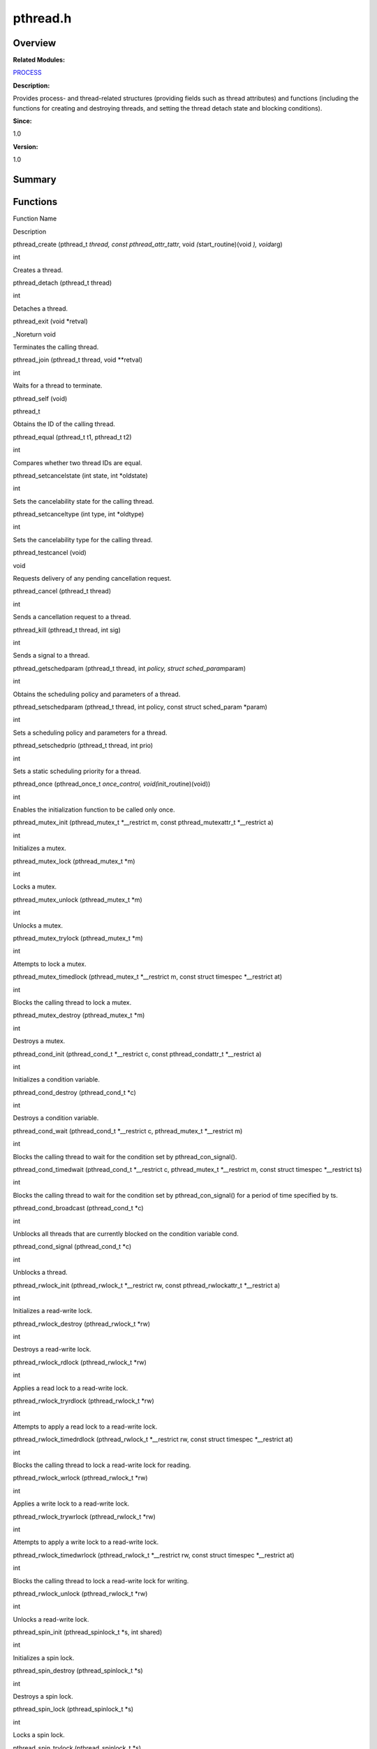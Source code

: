 pthread.h
=========

**Overview**\ 
--------------

**Related Modules:**

`PROCESS <process.rst>`__

**Description:**

Provides process- and thread-related structures (providing fields such
as thread attributes) and functions (including the functions for
creating and destroying threads, and setting the thread detach state and
blocking conditions).

**Since:**

1.0

**Version:**

1.0

**Summary**\ 
-------------

Functions
---------

.. raw:: html

   <table>

.. raw:: html

   <thead align="left">

.. raw:: html

   <tr id="row629732592084831">

.. raw:: html

   <th class="cellrowborder" valign="top" width="50%" id="mcps1.1.3.1.1">

.. raw:: html

   <p id="p1674192319084831">

Function Name

.. raw:: html

   </p>

.. raw:: html

   </th>

.. raw:: html

   <th class="cellrowborder" valign="top" width="50%" id="mcps1.1.3.1.2">

.. raw:: html

   <p id="p1966658112084831">

Description

.. raw:: html

   </p>

.. raw:: html

   </th>

.. raw:: html

   </tr>

.. raw:: html

   </thead>

.. raw:: html

   <tbody>

.. raw:: html

   <tr id="row1338231546084831">

.. raw:: html

   <td class="cellrowborder" valign="top" width="50%" headers="mcps1.1.3.1.1 ">

.. raw:: html

   <p id="p1420505920084831">

pthread_create (pthread_t *thread, const pthread_attr_t*\ attr, void
*(*\ start_routine)(void *), void*\ arg)

.. raw:: html

   </p>

.. raw:: html

   </td>

.. raw:: html

   <td class="cellrowborder" valign="top" width="50%" headers="mcps1.1.3.1.2 ">

.. raw:: html

   <p id="p158737550084831">

int

.. raw:: html

   </p>

.. raw:: html

   <p id="p1499526583084831">

Creates a thread.

.. raw:: html

   </p>

.. raw:: html

   </td>

.. raw:: html

   </tr>

.. raw:: html

   <tr id="row141995018084831">

.. raw:: html

   <td class="cellrowborder" valign="top" width="50%" headers="mcps1.1.3.1.1 ">

.. raw:: html

   <p id="p274339001084831">

pthread_detach (pthread_t thread)

.. raw:: html

   </p>

.. raw:: html

   </td>

.. raw:: html

   <td class="cellrowborder" valign="top" width="50%" headers="mcps1.1.3.1.2 ">

.. raw:: html

   <p id="p1427776902084831">

int

.. raw:: html

   </p>

.. raw:: html

   <p id="p1748908653084831">

Detaches a thread.

.. raw:: html

   </p>

.. raw:: html

   </td>

.. raw:: html

   </tr>

.. raw:: html

   <tr id="row1707637780084831">

.. raw:: html

   <td class="cellrowborder" valign="top" width="50%" headers="mcps1.1.3.1.1 ">

.. raw:: html

   <p id="p1336791060084831">

pthread_exit (void \*retval)

.. raw:: html

   </p>

.. raw:: html

   </td>

.. raw:: html

   <td class="cellrowborder" valign="top" width="50%" headers="mcps1.1.3.1.2 ">

.. raw:: html

   <p id="p1404496180084831">

\_Noreturn void

.. raw:: html

   </p>

.. raw:: html

   <p id="p316311595084831">

Terminates the calling thread.

.. raw:: html

   </p>

.. raw:: html

   </td>

.. raw:: html

   </tr>

.. raw:: html

   <tr id="row275643329084831">

.. raw:: html

   <td class="cellrowborder" valign="top" width="50%" headers="mcps1.1.3.1.1 ">

.. raw:: html

   <p id="p1240326946084831">

pthread_join (pthread_t thread, void \**retval)

.. raw:: html

   </p>

.. raw:: html

   </td>

.. raw:: html

   <td class="cellrowborder" valign="top" width="50%" headers="mcps1.1.3.1.2 ">

.. raw:: html

   <p id="p1911776136084831">

int

.. raw:: html

   </p>

.. raw:: html

   <p id="p1654684601084831">

Waits for a thread to terminate.

.. raw:: html

   </p>

.. raw:: html

   </td>

.. raw:: html

   </tr>

.. raw:: html

   <tr id="row500385784084831">

.. raw:: html

   <td class="cellrowborder" valign="top" width="50%" headers="mcps1.1.3.1.1 ">

.. raw:: html

   <p id="p246570847084831">

pthread_self (void)

.. raw:: html

   </p>

.. raw:: html

   </td>

.. raw:: html

   <td class="cellrowborder" valign="top" width="50%" headers="mcps1.1.3.1.2 ">

.. raw:: html

   <p id="p1471574492084831">

pthread_t

.. raw:: html

   </p>

.. raw:: html

   <p id="p1250721980084831">

Obtains the ID of the calling thread.

.. raw:: html

   </p>

.. raw:: html

   </td>

.. raw:: html

   </tr>

.. raw:: html

   <tr id="row1322849588084831">

.. raw:: html

   <td class="cellrowborder" valign="top" width="50%" headers="mcps1.1.3.1.1 ">

.. raw:: html

   <p id="p1399150485084831">

pthread_equal (pthread_t t1, pthread_t t2)

.. raw:: html

   </p>

.. raw:: html

   </td>

.. raw:: html

   <td class="cellrowborder" valign="top" width="50%" headers="mcps1.1.3.1.2 ">

.. raw:: html

   <p id="p1624582945084831">

int

.. raw:: html

   </p>

.. raw:: html

   <p id="p591628834084831">

Compares whether two thread IDs are equal.

.. raw:: html

   </p>

.. raw:: html

   </td>

.. raw:: html

   </tr>

.. raw:: html

   <tr id="row1123516869084831">

.. raw:: html

   <td class="cellrowborder" valign="top" width="50%" headers="mcps1.1.3.1.1 ">

.. raw:: html

   <p id="p310019677084831">

pthread_setcancelstate (int state, int \*oldstate)

.. raw:: html

   </p>

.. raw:: html

   </td>

.. raw:: html

   <td class="cellrowborder" valign="top" width="50%" headers="mcps1.1.3.1.2 ">

.. raw:: html

   <p id="p1375925438084831">

int

.. raw:: html

   </p>

.. raw:: html

   <p id="p13320449084831">

Sets the cancelability state for the calling thread.

.. raw:: html

   </p>

.. raw:: html

   </td>

.. raw:: html

   </tr>

.. raw:: html

   <tr id="row327124959084831">

.. raw:: html

   <td class="cellrowborder" valign="top" width="50%" headers="mcps1.1.3.1.1 ">

.. raw:: html

   <p id="p530598869084831">

pthread_setcanceltype (int type, int \*oldtype)

.. raw:: html

   </p>

.. raw:: html

   </td>

.. raw:: html

   <td class="cellrowborder" valign="top" width="50%" headers="mcps1.1.3.1.2 ">

.. raw:: html

   <p id="p1155242778084831">

int

.. raw:: html

   </p>

.. raw:: html

   <p id="p343036429084831">

Sets the cancelability type for the calling thread.

.. raw:: html

   </p>

.. raw:: html

   </td>

.. raw:: html

   </tr>

.. raw:: html

   <tr id="row1525994075084831">

.. raw:: html

   <td class="cellrowborder" valign="top" width="50%" headers="mcps1.1.3.1.1 ">

.. raw:: html

   <p id="p969747806084831">

pthread_testcancel (void)

.. raw:: html

   </p>

.. raw:: html

   </td>

.. raw:: html

   <td class="cellrowborder" valign="top" width="50%" headers="mcps1.1.3.1.2 ">

.. raw:: html

   <p id="p800889596084831">

void

.. raw:: html

   </p>

.. raw:: html

   <p id="p846143272084831">

Requests delivery of any pending cancellation request.

.. raw:: html

   </p>

.. raw:: html

   </td>

.. raw:: html

   </tr>

.. raw:: html

   <tr id="row1419595392084831">

.. raw:: html

   <td class="cellrowborder" valign="top" width="50%" headers="mcps1.1.3.1.1 ">

.. raw:: html

   <p id="p478578056084831">

pthread_cancel (pthread_t thread)

.. raw:: html

   </p>

.. raw:: html

   </td>

.. raw:: html

   <td class="cellrowborder" valign="top" width="50%" headers="mcps1.1.3.1.2 ">

.. raw:: html

   <p id="p1515902843084831">

int

.. raw:: html

   </p>

.. raw:: html

   <p id="p653290080084831">

Sends a cancellation request to a thread.

.. raw:: html

   </p>

.. raw:: html

   </td>

.. raw:: html

   </tr>

.. raw:: html

   <tr id="row1340992926084831">

.. raw:: html

   <td class="cellrowborder" valign="top" width="50%" headers="mcps1.1.3.1.1 ">

.. raw:: html

   <p id="p322243165084831">

pthread_kill (pthread_t thread, int sig)

.. raw:: html

   </p>

.. raw:: html

   </td>

.. raw:: html

   <td class="cellrowborder" valign="top" width="50%" headers="mcps1.1.3.1.2 ">

.. raw:: html

   <p id="p1739966800084831">

int

.. raw:: html

   </p>

.. raw:: html

   <p id="p1903311140084831">

Sends a signal to a thread.

.. raw:: html

   </p>

.. raw:: html

   </td>

.. raw:: html

   </tr>

.. raw:: html

   <tr id="row1494854668084831">

.. raw:: html

   <td class="cellrowborder" valign="top" width="50%" headers="mcps1.1.3.1.1 ">

.. raw:: html

   <p id="p962490977084831">

pthread_getschedparam (pthread_t thread, int *policy, struct
sched_param*\ param)

.. raw:: html

   </p>

.. raw:: html

   </td>

.. raw:: html

   <td class="cellrowborder" valign="top" width="50%" headers="mcps1.1.3.1.2 ">

.. raw:: html

   <p id="p1988845719084831">

int

.. raw:: html

   </p>

.. raw:: html

   <p id="p1595724400084831">

Obtains the scheduling policy and parameters of a thread.

.. raw:: html

   </p>

.. raw:: html

   </td>

.. raw:: html

   </tr>

.. raw:: html

   <tr id="row1065579712084831">

.. raw:: html

   <td class="cellrowborder" valign="top" width="50%" headers="mcps1.1.3.1.1 ">

.. raw:: html

   <p id="p491695424084831">

pthread_setschedparam (pthread_t thread, int policy, const struct
sched_param \*param)

.. raw:: html

   </p>

.. raw:: html

   </td>

.. raw:: html

   <td class="cellrowborder" valign="top" width="50%" headers="mcps1.1.3.1.2 ">

.. raw:: html

   <p id="p258015925084831">

int

.. raw:: html

   </p>

.. raw:: html

   <p id="p1017117311084831">

Sets a scheduling policy and parameters for a thread.

.. raw:: html

   </p>

.. raw:: html

   </td>

.. raw:: html

   </tr>

.. raw:: html

   <tr id="row1950245672084831">

.. raw:: html

   <td class="cellrowborder" valign="top" width="50%" headers="mcps1.1.3.1.1 ">

.. raw:: html

   <p id="p909485016084831">

pthread_setschedprio (pthread_t thread, int prio)

.. raw:: html

   </p>

.. raw:: html

   </td>

.. raw:: html

   <td class="cellrowborder" valign="top" width="50%" headers="mcps1.1.3.1.2 ">

.. raw:: html

   <p id="p1532326522084831">

int

.. raw:: html

   </p>

.. raw:: html

   <p id="p2136329142084831">

Sets a static scheduling priority for a thread.

.. raw:: html

   </p>

.. raw:: html

   </td>

.. raw:: html

   </tr>

.. raw:: html

   <tr id="row2022991064084831">

.. raw:: html

   <td class="cellrowborder" valign="top" width="50%" headers="mcps1.1.3.1.1 ">

.. raw:: html

   <p id="p636419163084831">

pthread_once (pthread_once_t *once_control, void(*\ init_routine)(void))

.. raw:: html

   </p>

.. raw:: html

   </td>

.. raw:: html

   <td class="cellrowborder" valign="top" width="50%" headers="mcps1.1.3.1.2 ">

.. raw:: html

   <p id="p645947359084831">

int

.. raw:: html

   </p>

.. raw:: html

   <p id="p1460939055084831">

Enables the initialization function to be called only once.

.. raw:: html

   </p>

.. raw:: html

   </td>

.. raw:: html

   </tr>

.. raw:: html

   <tr id="row1755466003084831">

.. raw:: html

   <td class="cellrowborder" valign="top" width="50%" headers="mcps1.1.3.1.1 ">

.. raw:: html

   <p id="p814549636084831">

pthread_mutex_init (pthread_mutex_t \*__restrict m, const
pthread_mutexattr_t \*__restrict a)

.. raw:: html

   </p>

.. raw:: html

   </td>

.. raw:: html

   <td class="cellrowborder" valign="top" width="50%" headers="mcps1.1.3.1.2 ">

.. raw:: html

   <p id="p1141511484084831">

int

.. raw:: html

   </p>

.. raw:: html

   <p id="p1004020697084831">

Initializes a mutex.

.. raw:: html

   </p>

.. raw:: html

   </td>

.. raw:: html

   </tr>

.. raw:: html

   <tr id="row1422353289084831">

.. raw:: html

   <td class="cellrowborder" valign="top" width="50%" headers="mcps1.1.3.1.1 ">

.. raw:: html

   <p id="p1102319312084831">

pthread_mutex_lock (pthread_mutex_t \*m)

.. raw:: html

   </p>

.. raw:: html

   </td>

.. raw:: html

   <td class="cellrowborder" valign="top" width="50%" headers="mcps1.1.3.1.2 ">

.. raw:: html

   <p id="p238347624084831">

int

.. raw:: html

   </p>

.. raw:: html

   <p id="p1153626701084831">

Locks a mutex.

.. raw:: html

   </p>

.. raw:: html

   </td>

.. raw:: html

   </tr>

.. raw:: html

   <tr id="row1859001340084831">

.. raw:: html

   <td class="cellrowborder" valign="top" width="50%" headers="mcps1.1.3.1.1 ">

.. raw:: html

   <p id="p993807004084831">

pthread_mutex_unlock (pthread_mutex_t \*m)

.. raw:: html

   </p>

.. raw:: html

   </td>

.. raw:: html

   <td class="cellrowborder" valign="top" width="50%" headers="mcps1.1.3.1.2 ">

.. raw:: html

   <p id="p370172725084831">

int

.. raw:: html

   </p>

.. raw:: html

   <p id="p187360236084831">

Unlocks a mutex.

.. raw:: html

   </p>

.. raw:: html

   </td>

.. raw:: html

   </tr>

.. raw:: html

   <tr id="row1235779003084831">

.. raw:: html

   <td class="cellrowborder" valign="top" width="50%" headers="mcps1.1.3.1.1 ">

.. raw:: html

   <p id="p438775945084831">

pthread_mutex_trylock (pthread_mutex_t \*m)

.. raw:: html

   </p>

.. raw:: html

   </td>

.. raw:: html

   <td class="cellrowborder" valign="top" width="50%" headers="mcps1.1.3.1.2 ">

.. raw:: html

   <p id="p2133606930084831">

int

.. raw:: html

   </p>

.. raw:: html

   <p id="p660242088084831">

Attempts to lock a mutex.

.. raw:: html

   </p>

.. raw:: html

   </td>

.. raw:: html

   </tr>

.. raw:: html

   <tr id="row894940980084831">

.. raw:: html

   <td class="cellrowborder" valign="top" width="50%" headers="mcps1.1.3.1.1 ">

.. raw:: html

   <p id="p1879399869084831">

pthread_mutex_timedlock (pthread_mutex_t \*__restrict m, const struct
timespec \*__restrict at)

.. raw:: html

   </p>

.. raw:: html

   </td>

.. raw:: html

   <td class="cellrowborder" valign="top" width="50%" headers="mcps1.1.3.1.2 ">

.. raw:: html

   <p id="p1030474491084831">

int

.. raw:: html

   </p>

.. raw:: html

   <p id="p1812469817084831">

Blocks the calling thread to lock a mutex.

.. raw:: html

   </p>

.. raw:: html

   </td>

.. raw:: html

   </tr>

.. raw:: html

   <tr id="row820503766084831">

.. raw:: html

   <td class="cellrowborder" valign="top" width="50%" headers="mcps1.1.3.1.1 ">

.. raw:: html

   <p id="p649748259084831">

pthread_mutex_destroy (pthread_mutex_t \*m)

.. raw:: html

   </p>

.. raw:: html

   </td>

.. raw:: html

   <td class="cellrowborder" valign="top" width="50%" headers="mcps1.1.3.1.2 ">

.. raw:: html

   <p id="p544988886084831">

int

.. raw:: html

   </p>

.. raw:: html

   <p id="p1306499301084831">

Destroys a mutex.

.. raw:: html

   </p>

.. raw:: html

   </td>

.. raw:: html

   </tr>

.. raw:: html

   <tr id="row1907510046084831">

.. raw:: html

   <td class="cellrowborder" valign="top" width="50%" headers="mcps1.1.3.1.1 ">

.. raw:: html

   <p id="p722057731084831">

pthread_cond_init (pthread_cond_t \*__restrict c, const
pthread_condattr_t \*__restrict a)

.. raw:: html

   </p>

.. raw:: html

   </td>

.. raw:: html

   <td class="cellrowborder" valign="top" width="50%" headers="mcps1.1.3.1.2 ">

.. raw:: html

   <p id="p415585396084831">

int

.. raw:: html

   </p>

.. raw:: html

   <p id="p327079038084831">

Initializes a condition variable.

.. raw:: html

   </p>

.. raw:: html

   </td>

.. raw:: html

   </tr>

.. raw:: html

   <tr id="row821779608084831">

.. raw:: html

   <td class="cellrowborder" valign="top" width="50%" headers="mcps1.1.3.1.1 ">

.. raw:: html

   <p id="p1329383228084831">

pthread_cond_destroy (pthread_cond_t \*c)

.. raw:: html

   </p>

.. raw:: html

   </td>

.. raw:: html

   <td class="cellrowborder" valign="top" width="50%" headers="mcps1.1.3.1.2 ">

.. raw:: html

   <p id="p569925612084831">

int

.. raw:: html

   </p>

.. raw:: html

   <p id="p411021103084831">

Destroys a condition variable.

.. raw:: html

   </p>

.. raw:: html

   </td>

.. raw:: html

   </tr>

.. raw:: html

   <tr id="row382249280084831">

.. raw:: html

   <td class="cellrowborder" valign="top" width="50%" headers="mcps1.1.3.1.1 ">

.. raw:: html

   <p id="p522537576084831">

pthread_cond_wait (pthread_cond_t \*__restrict c, pthread_mutex_t
\*__restrict m)

.. raw:: html

   </p>

.. raw:: html

   </td>

.. raw:: html

   <td class="cellrowborder" valign="top" width="50%" headers="mcps1.1.3.1.2 ">

.. raw:: html

   <p id="p564636238084831">

int

.. raw:: html

   </p>

.. raw:: html

   <p id="p441388351084831">

Blocks the calling thread to wait for the condition set by
pthread_con_signal().

.. raw:: html

   </p>

.. raw:: html

   </td>

.. raw:: html

   </tr>

.. raw:: html

   <tr id="row1755515377084831">

.. raw:: html

   <td class="cellrowborder" valign="top" width="50%" headers="mcps1.1.3.1.1 ">

.. raw:: html

   <p id="p314053802084831">

pthread_cond_timedwait (pthread_cond_t \*__restrict c, pthread_mutex_t
\*__restrict m, const struct timespec \*__restrict ts)

.. raw:: html

   </p>

.. raw:: html

   </td>

.. raw:: html

   <td class="cellrowborder" valign="top" width="50%" headers="mcps1.1.3.1.2 ">

.. raw:: html

   <p id="p1291622451084831">

int

.. raw:: html

   </p>

.. raw:: html

   <p id="p1208583012084831">

Blocks the calling thread to wait for the condition set by
pthread_con_signal() for a period of time specified by ts.

.. raw:: html

   </p>

.. raw:: html

   </td>

.. raw:: html

   </tr>

.. raw:: html

   <tr id="row1774150005084831">

.. raw:: html

   <td class="cellrowborder" valign="top" width="50%" headers="mcps1.1.3.1.1 ">

.. raw:: html

   <p id="p788467754084831">

pthread_cond_broadcast (pthread_cond_t \*c)

.. raw:: html

   </p>

.. raw:: html

   </td>

.. raw:: html

   <td class="cellrowborder" valign="top" width="50%" headers="mcps1.1.3.1.2 ">

.. raw:: html

   <p id="p1063472185084831">

int

.. raw:: html

   </p>

.. raw:: html

   <p id="p1860563641084831">

Unblocks all threads that are currently blocked on the condition
variable cond.

.. raw:: html

   </p>

.. raw:: html

   </td>

.. raw:: html

   </tr>

.. raw:: html

   <tr id="row108169007084831">

.. raw:: html

   <td class="cellrowborder" valign="top" width="50%" headers="mcps1.1.3.1.1 ">

.. raw:: html

   <p id="p1194653832084831">

pthread_cond_signal (pthread_cond_t \*c)

.. raw:: html

   </p>

.. raw:: html

   </td>

.. raw:: html

   <td class="cellrowborder" valign="top" width="50%" headers="mcps1.1.3.1.2 ">

.. raw:: html

   <p id="p1938786207084831">

int

.. raw:: html

   </p>

.. raw:: html

   <p id="p783221724084831">

Unblocks a thread.

.. raw:: html

   </p>

.. raw:: html

   </td>

.. raw:: html

   </tr>

.. raw:: html

   <tr id="row1106926559084831">

.. raw:: html

   <td class="cellrowborder" valign="top" width="50%" headers="mcps1.1.3.1.1 ">

.. raw:: html

   <p id="p223804769084831">

pthread_rwlock_init (pthread_rwlock_t \*__restrict rw, const
pthread_rwlockattr_t \*__restrict a)

.. raw:: html

   </p>

.. raw:: html

   </td>

.. raw:: html

   <td class="cellrowborder" valign="top" width="50%" headers="mcps1.1.3.1.2 ">

.. raw:: html

   <p id="p338836281084831">

int

.. raw:: html

   </p>

.. raw:: html

   <p id="p1909951793084831">

Initializes a read-write lock.

.. raw:: html

   </p>

.. raw:: html

   </td>

.. raw:: html

   </tr>

.. raw:: html

   <tr id="row580922433084831">

.. raw:: html

   <td class="cellrowborder" valign="top" width="50%" headers="mcps1.1.3.1.1 ">

.. raw:: html

   <p id="p844764665084831">

pthread_rwlock_destroy (pthread_rwlock_t \*rw)

.. raw:: html

   </p>

.. raw:: html

   </td>

.. raw:: html

   <td class="cellrowborder" valign="top" width="50%" headers="mcps1.1.3.1.2 ">

.. raw:: html

   <p id="p2029789656084831">

int

.. raw:: html

   </p>

.. raw:: html

   <p id="p1476903852084831">

Destroys a read-write lock.

.. raw:: html

   </p>

.. raw:: html

   </td>

.. raw:: html

   </tr>

.. raw:: html

   <tr id="row2041332948084831">

.. raw:: html

   <td class="cellrowborder" valign="top" width="50%" headers="mcps1.1.3.1.1 ">

.. raw:: html

   <p id="p1589325106084831">

pthread_rwlock_rdlock (pthread_rwlock_t \*rw)

.. raw:: html

   </p>

.. raw:: html

   </td>

.. raw:: html

   <td class="cellrowborder" valign="top" width="50%" headers="mcps1.1.3.1.2 ">

.. raw:: html

   <p id="p1379663212084831">

int

.. raw:: html

   </p>

.. raw:: html

   <p id="p83981748084831">

Applies a read lock to a read-write lock.

.. raw:: html

   </p>

.. raw:: html

   </td>

.. raw:: html

   </tr>

.. raw:: html

   <tr id="row768609467084831">

.. raw:: html

   <td class="cellrowborder" valign="top" width="50%" headers="mcps1.1.3.1.1 ">

.. raw:: html

   <p id="p904300510084831">

pthread_rwlock_tryrdlock (pthread_rwlock_t \*rw)

.. raw:: html

   </p>

.. raw:: html

   </td>

.. raw:: html

   <td class="cellrowborder" valign="top" width="50%" headers="mcps1.1.3.1.2 ">

.. raw:: html

   <p id="p1831401027084831">

int

.. raw:: html

   </p>

.. raw:: html

   <p id="p1192924920084831">

Attempts to apply a read lock to a read-write lock.

.. raw:: html

   </p>

.. raw:: html

   </td>

.. raw:: html

   </tr>

.. raw:: html

   <tr id="row1195914500084831">

.. raw:: html

   <td class="cellrowborder" valign="top" width="50%" headers="mcps1.1.3.1.1 ">

.. raw:: html

   <p id="p123286682084831">

pthread_rwlock_timedrdlock (pthread_rwlock_t \*__restrict rw, const
struct timespec \*__restrict at)

.. raw:: html

   </p>

.. raw:: html

   </td>

.. raw:: html

   <td class="cellrowborder" valign="top" width="50%" headers="mcps1.1.3.1.2 ">

.. raw:: html

   <p id="p770106311084831">

int

.. raw:: html

   </p>

.. raw:: html

   <p id="p2053532631084831">

Blocks the calling thread to lock a read-write lock for reading.

.. raw:: html

   </p>

.. raw:: html

   </td>

.. raw:: html

   </tr>

.. raw:: html

   <tr id="row1753084030084831">

.. raw:: html

   <td class="cellrowborder" valign="top" width="50%" headers="mcps1.1.3.1.1 ">

.. raw:: html

   <p id="p1813612984084831">

pthread_rwlock_wrlock (pthread_rwlock_t \*rw)

.. raw:: html

   </p>

.. raw:: html

   </td>

.. raw:: html

   <td class="cellrowborder" valign="top" width="50%" headers="mcps1.1.3.1.2 ">

.. raw:: html

   <p id="p1492185166084831">

int

.. raw:: html

   </p>

.. raw:: html

   <p id="p1267324456084831">

Applies a write lock to a read-write lock.

.. raw:: html

   </p>

.. raw:: html

   </td>

.. raw:: html

   </tr>

.. raw:: html

   <tr id="row918921628084831">

.. raw:: html

   <td class="cellrowborder" valign="top" width="50%" headers="mcps1.1.3.1.1 ">

.. raw:: html

   <p id="p1230907731084831">

pthread_rwlock_trywrlock (pthread_rwlock_t \*rw)

.. raw:: html

   </p>

.. raw:: html

   </td>

.. raw:: html

   <td class="cellrowborder" valign="top" width="50%" headers="mcps1.1.3.1.2 ">

.. raw:: html

   <p id="p121975858084831">

int

.. raw:: html

   </p>

.. raw:: html

   <p id="p1470047318084831">

Attempts to apply a write lock to a read-write lock.

.. raw:: html

   </p>

.. raw:: html

   </td>

.. raw:: html

   </tr>

.. raw:: html

   <tr id="row1830089508084831">

.. raw:: html

   <td class="cellrowborder" valign="top" width="50%" headers="mcps1.1.3.1.1 ">

.. raw:: html

   <p id="p402225811084831">

pthread_rwlock_timedwrlock (pthread_rwlock_t \*__restrict rw, const
struct timespec \*__restrict at)

.. raw:: html

   </p>

.. raw:: html

   </td>

.. raw:: html

   <td class="cellrowborder" valign="top" width="50%" headers="mcps1.1.3.1.2 ">

.. raw:: html

   <p id="p2120360381084831">

int

.. raw:: html

   </p>

.. raw:: html

   <p id="p1059318709084831">

Blocks the calling thread to lock a read-write lock for writing.

.. raw:: html

   </p>

.. raw:: html

   </td>

.. raw:: html

   </tr>

.. raw:: html

   <tr id="row1333552980084831">

.. raw:: html

   <td class="cellrowborder" valign="top" width="50%" headers="mcps1.1.3.1.1 ">

.. raw:: html

   <p id="p334579078084831">

pthread_rwlock_unlock (pthread_rwlock_t \*rw)

.. raw:: html

   </p>

.. raw:: html

   </td>

.. raw:: html

   <td class="cellrowborder" valign="top" width="50%" headers="mcps1.1.3.1.2 ">

.. raw:: html

   <p id="p1745255417084831">

int

.. raw:: html

   </p>

.. raw:: html

   <p id="p483843727084831">

Unlocks a read-write lock.

.. raw:: html

   </p>

.. raw:: html

   </td>

.. raw:: html

   </tr>

.. raw:: html

   <tr id="row924591775084831">

.. raw:: html

   <td class="cellrowborder" valign="top" width="50%" headers="mcps1.1.3.1.1 ">

.. raw:: html

   <p id="p1274497422084831">

pthread_spin_init (pthread_spinlock_t \*s, int shared)

.. raw:: html

   </p>

.. raw:: html

   </td>

.. raw:: html

   <td class="cellrowborder" valign="top" width="50%" headers="mcps1.1.3.1.2 ">

.. raw:: html

   <p id="p1372482964084831">

int

.. raw:: html

   </p>

.. raw:: html

   <p id="p692957053084831">

Initializes a spin lock.

.. raw:: html

   </p>

.. raw:: html

   </td>

.. raw:: html

   </tr>

.. raw:: html

   <tr id="row1274795186084831">

.. raw:: html

   <td class="cellrowborder" valign="top" width="50%" headers="mcps1.1.3.1.1 ">

.. raw:: html

   <p id="p720730290084831">

pthread_spin_destroy (pthread_spinlock_t \*s)

.. raw:: html

   </p>

.. raw:: html

   </td>

.. raw:: html

   <td class="cellrowborder" valign="top" width="50%" headers="mcps1.1.3.1.2 ">

.. raw:: html

   <p id="p591624441084831">

int

.. raw:: html

   </p>

.. raw:: html

   <p id="p1853804188084831">

Destroys a spin lock.

.. raw:: html

   </p>

.. raw:: html

   </td>

.. raw:: html

   </tr>

.. raw:: html

   <tr id="row643274050084831">

.. raw:: html

   <td class="cellrowborder" valign="top" width="50%" headers="mcps1.1.3.1.1 ">

.. raw:: html

   <p id="p2060205142084831">

pthread_spin_lock (pthread_spinlock_t \*s)

.. raw:: html

   </p>

.. raw:: html

   </td>

.. raw:: html

   <td class="cellrowborder" valign="top" width="50%" headers="mcps1.1.3.1.2 ">

.. raw:: html

   <p id="p32638432084831">

int

.. raw:: html

   </p>

.. raw:: html

   <p id="p1599634186084831">

Locks a spin lock.

.. raw:: html

   </p>

.. raw:: html

   </td>

.. raw:: html

   </tr>

.. raw:: html

   <tr id="row748217708084831">

.. raw:: html

   <td class="cellrowborder" valign="top" width="50%" headers="mcps1.1.3.1.1 ">

.. raw:: html

   <p id="p973610773084831">

pthread_spin_trylock (pthread_spinlock_t \*s)

.. raw:: html

   </p>

.. raw:: html

   </td>

.. raw:: html

   <td class="cellrowborder" valign="top" width="50%" headers="mcps1.1.3.1.2 ">

.. raw:: html

   <p id="p521643920084831">

int

.. raw:: html

   </p>

.. raw:: html

   <p id="p416711561084831">

Attempts to lock a spin lock.

.. raw:: html

   </p>

.. raw:: html

   </td>

.. raw:: html

   </tr>

.. raw:: html

   <tr id="row342366889084831">

.. raw:: html

   <td class="cellrowborder" valign="top" width="50%" headers="mcps1.1.3.1.1 ">

.. raw:: html

   <p id="p626798791084831">

pthread_spin_unlock (pthread_spinlock_t \*s)

.. raw:: html

   </p>

.. raw:: html

   </td>

.. raw:: html

   <td class="cellrowborder" valign="top" width="50%" headers="mcps1.1.3.1.2 ">

.. raw:: html

   <p id="p1723386011084831">

int

.. raw:: html

   </p>

.. raw:: html

   <p id="p42497869084831">

Unlocks a spin lock.

.. raw:: html

   </p>

.. raw:: html

   </td>

.. raw:: html

   </tr>

.. raw:: html

   <tr id="row1517454319084831">

.. raw:: html

   <td class="cellrowborder" valign="top" width="50%" headers="mcps1.1.3.1.1 ">

.. raw:: html

   <p id="p1307025977084831">

pthread_barrier_init (pthread_barrier_t \*__restrict b, const
pthread_barrierattr_t \*__restrict a, unsigned count)

.. raw:: html

   </p>

.. raw:: html

   </td>

.. raw:: html

   <td class="cellrowborder" valign="top" width="50%" headers="mcps1.1.3.1.2 ">

.. raw:: html

   <p id="p432503584084831">

int

.. raw:: html

   </p>

.. raw:: html

   <p id="p1750743122084831">

Initializes a barrier.

.. raw:: html

   </p>

.. raw:: html

   </td>

.. raw:: html

   </tr>

.. raw:: html

   <tr id="row1721000148084831">

.. raw:: html

   <td class="cellrowborder" valign="top" width="50%" headers="mcps1.1.3.1.1 ">

.. raw:: html

   <p id="p213461963084831">

pthread_barrier_destroy (pthread_barrier_t \*b)

.. raw:: html

   </p>

.. raw:: html

   </td>

.. raw:: html

   <td class="cellrowborder" valign="top" width="50%" headers="mcps1.1.3.1.2 ">

.. raw:: html

   <p id="p405612242084831">

int

.. raw:: html

   </p>

.. raw:: html

   <p id="p1649906970084831">

Destroys a barrier.

.. raw:: html

   </p>

.. raw:: html

   </td>

.. raw:: html

   </tr>

.. raw:: html

   <tr id="row582820070084831">

.. raw:: html

   <td class="cellrowborder" valign="top" width="50%" headers="mcps1.1.3.1.1 ">

.. raw:: html

   <p id="p814744780084831">

pthread_barrier_wait (pthread_barrier_t \*b)

.. raw:: html

   </p>

.. raw:: html

   </td>

.. raw:: html

   <td class="cellrowborder" valign="top" width="50%" headers="mcps1.1.3.1.2 ">

.. raw:: html

   <p id="p624337739084831">

int

.. raw:: html

   </p>

.. raw:: html

   <p id="p55238447084831">

Synchronizes participating threads at a barrier.

.. raw:: html

   </p>

.. raw:: html

   </td>

.. raw:: html

   </tr>

.. raw:: html

   <tr id="row399081808084831">

.. raw:: html

   <td class="cellrowborder" valign="top" width="50%" headers="mcps1.1.3.1.1 ">

.. raw:: html

   <p id="p2133870241084831">

pthread_key_create (pthread_key_t *key, void(*\ destructor)(void \*))

.. raw:: html

   </p>

.. raw:: html

   </td>

.. raw:: html

   <td class="cellrowborder" valign="top" width="50%" headers="mcps1.1.3.1.2 ">

.. raw:: html

   <p id="p2069186700084831">

int

.. raw:: html

   </p>

.. raw:: html

   <p id="p1250767680084831">

Creates a key for thread data.

.. raw:: html

   </p>

.. raw:: html

   </td>

.. raw:: html

   </tr>

.. raw:: html

   <tr id="row524405397084831">

.. raw:: html

   <td class="cellrowborder" valign="top" width="50%" headers="mcps1.1.3.1.1 ">

.. raw:: html

   <p id="p261665856084831">

pthread_key_delete (pthread_key_t key)

.. raw:: html

   </p>

.. raw:: html

   </td>

.. raw:: html

   <td class="cellrowborder" valign="top" width="50%" headers="mcps1.1.3.1.2 ">

.. raw:: html

   <p id="p1803698431084831">

int

.. raw:: html

   </p>

.. raw:: html

   <p id="p1781913900084831">

Deletes a key for thread data.

.. raw:: html

   </p>

.. raw:: html

   </td>

.. raw:: html

   </tr>

.. raw:: html

   <tr id="row1490494588084831">

.. raw:: html

   <td class="cellrowborder" valign="top" width="50%" headers="mcps1.1.3.1.1 ">

.. raw:: html

   <p id="p1490043769084831">

pthread_getspecific (pthread_key_t key)

.. raw:: html

   </p>

.. raw:: html

   </td>

.. raw:: html

   <td class="cellrowborder" valign="top" width="50%" headers="mcps1.1.3.1.2 ">

.. raw:: html

   <p id="p819819440084831">

void \*

.. raw:: html

   </p>

.. raw:: html

   <p id="p316080855084831">

Obtains specific thread data.

.. raw:: html

   </p>

.. raw:: html

   </td>

.. raw:: html

   </tr>

.. raw:: html

   <tr id="row97121947084831">

.. raw:: html

   <td class="cellrowborder" valign="top" width="50%" headers="mcps1.1.3.1.1 ">

.. raw:: html

   <p id="p1657109082084831">

pthread_setspecific (pthread_key_t key, const void \*value)

.. raw:: html

   </p>

.. raw:: html

   </td>

.. raw:: html

   <td class="cellrowborder" valign="top" width="50%" headers="mcps1.1.3.1.2 ">

.. raw:: html

   <p id="p1738412280084831">

int

.. raw:: html

   </p>

.. raw:: html

   <p id="p1612135869084831">

Sets specific thread data.

.. raw:: html

   </p>

.. raw:: html

   </td>

.. raw:: html

   </tr>

.. raw:: html

   <tr id="row1312726078084831">

.. raw:: html

   <td class="cellrowborder" valign="top" width="50%" headers="mcps1.1.3.1.1 ">

.. raw:: html

   <p id="p2088739510084831">

pthread_attr_init (pthread_attr_t \*attr)

.. raw:: html

   </p>

.. raw:: html

   </td>

.. raw:: html

   <td class="cellrowborder" valign="top" width="50%" headers="mcps1.1.3.1.2 ">

.. raw:: html

   <p id="p1405400537084831">

int

.. raw:: html

   </p>

.. raw:: html

   <p id="p600399390084831">

Initializes a thread attribute object.

.. raw:: html

   </p>

.. raw:: html

   </td>

.. raw:: html

   </tr>

.. raw:: html

   <tr id="row1715876912084831">

.. raw:: html

   <td class="cellrowborder" valign="top" width="50%" headers="mcps1.1.3.1.1 ">

.. raw:: html

   <p id="p1406195704084831">

pthread_attr_destroy (pthread_attr_t \*attr)

.. raw:: html

   </p>

.. raw:: html

   </td>

.. raw:: html

   <td class="cellrowborder" valign="top" width="50%" headers="mcps1.1.3.1.2 ">

.. raw:: html

   <p id="p70541783084831">

int

.. raw:: html

   </p>

.. raw:: html

   <p id="p968125547084831">

Destroys a thread attribute object.

.. raw:: html

   </p>

.. raw:: html

   </td>

.. raw:: html

   </tr>

.. raw:: html

   <tr id="row1547551324084831">

.. raw:: html

   <td class="cellrowborder" valign="top" width="50%" headers="mcps1.1.3.1.1 ">

.. raw:: html

   <p id="p231857140084831">

pthread_attr_getguardsize (const pthread_attr_t *attr,
size_t*\ guardsize)

.. raw:: html

   </p>

.. raw:: html

   </td>

.. raw:: html

   <td class="cellrowborder" valign="top" width="50%" headers="mcps1.1.3.1.2 ">

.. raw:: html

   <p id="p329296708084831">

int

.. raw:: html

   </p>

.. raw:: html

   <p id="p617325603084831">

Obtains the guard size of a thread attribute object.

.. raw:: html

   </p>

.. raw:: html

   </td>

.. raw:: html

   </tr>

.. raw:: html

   <tr id="row345992839084831">

.. raw:: html

   <td class="cellrowborder" valign="top" width="50%" headers="mcps1.1.3.1.1 ">

.. raw:: html

   <p id="p1235092972084831">

pthread_attr_setguardsize (pthread_attr_t \*attr, size_t guardsize)

.. raw:: html

   </p>

.. raw:: html

   </td>

.. raw:: html

   <td class="cellrowborder" valign="top" width="50%" headers="mcps1.1.3.1.2 ">

.. raw:: html

   <p id="p1973287078084831">

int

.. raw:: html

   </p>

.. raw:: html

   <p id="p1291680086084831">

Sets the guard size for a thread attribute object.

.. raw:: html

   </p>

.. raw:: html

   </td>

.. raw:: html

   </tr>

.. raw:: html

   <tr id="row1887143004084831">

.. raw:: html

   <td class="cellrowborder" valign="top" width="50%" headers="mcps1.1.3.1.1 ">

.. raw:: html

   <p id="p592771056084831">

pthread_attr_getstacksize (const pthread_attr_t *attr,
size_t*\ stacksize)

.. raw:: html

   </p>

.. raw:: html

   </td>

.. raw:: html

   <td class="cellrowborder" valign="top" width="50%" headers="mcps1.1.3.1.2 ">

.. raw:: html

   <p id="p756280506084831">

int

.. raw:: html

   </p>

.. raw:: html

   <p id="p1956529050084831">

Obtains the stack size of a thread attribute object.

.. raw:: html

   </p>

.. raw:: html

   </td>

.. raw:: html

   </tr>

.. raw:: html

   <tr id="row1108864808084831">

.. raw:: html

   <td class="cellrowborder" valign="top" width="50%" headers="mcps1.1.3.1.1 ">

.. raw:: html

   <p id="p44554055084831">

pthread_attr_setstacksize (pthread_attr_t \*attr, size_t stacksize)

.. raw:: html

   </p>

.. raw:: html

   </td>

.. raw:: html

   <td class="cellrowborder" valign="top" width="50%" headers="mcps1.1.3.1.2 ">

.. raw:: html

   <p id="p2103548279084831">

int

.. raw:: html

   </p>

.. raw:: html

   <p id="p520366593084831">

Sets the stack size for a thread attribute object.

.. raw:: html

   </p>

.. raw:: html

   </td>

.. raw:: html

   </tr>

.. raw:: html

   <tr id="row364800129084831">

.. raw:: html

   <td class="cellrowborder" valign="top" width="50%" headers="mcps1.1.3.1.1 ">

.. raw:: html

   <p id="p699710753084831">

pthread_attr_getdetachstate (const pthread_attr_t *attr,
int*\ detachstate)

.. raw:: html

   </p>

.. raw:: html

   </td>

.. raw:: html

   <td class="cellrowborder" valign="top" width="50%" headers="mcps1.1.3.1.2 ">

.. raw:: html

   <p id="p190337036084831">

int

.. raw:: html

   </p>

.. raw:: html

   <p id="p1859032902084831">

Obtains the detach state of a thread attribute object.

.. raw:: html

   </p>

.. raw:: html

   </td>

.. raw:: html

   </tr>

.. raw:: html

   <tr id="row555016421084831">

.. raw:: html

   <td class="cellrowborder" valign="top" width="50%" headers="mcps1.1.3.1.1 ">

.. raw:: html

   <p id="p1629362014084831">

pthread_attr_setdetachstate (pthread_attr_t \*attr, int detachstate)

.. raw:: html

   </p>

.. raw:: html

   </td>

.. raw:: html

   <td class="cellrowborder" valign="top" width="50%" headers="mcps1.1.3.1.2 ">

.. raw:: html

   <p id="p1167242567084831">

int

.. raw:: html

   </p>

.. raw:: html

   <p id="p661431418084831">

Sets the detach state for a thread attribute object.

.. raw:: html

   </p>

.. raw:: html

   </td>

.. raw:: html

   </tr>

.. raw:: html

   <tr id="row149048428084831">

.. raw:: html

   <td class="cellrowborder" valign="top" width="50%" headers="mcps1.1.3.1.1 ">

.. raw:: html

   <p id="p881965056084831">

pthread_attr_getstack (const pthread_attr_t \*attr, void \**stackaddr,
size_t \*stacksize)

.. raw:: html

   </p>

.. raw:: html

   </td>

.. raw:: html

   <td class="cellrowborder" valign="top" width="50%" headers="mcps1.1.3.1.2 ">

.. raw:: html

   <p id="p1048339901084831">

int

.. raw:: html

   </p>

.. raw:: html

   <p id="p672582673084831">

Obtains stack attributes of a thread attribute object.

.. raw:: html

   </p>

.. raw:: html

   </td>

.. raw:: html

   </tr>

.. raw:: html

   <tr id="row1861962987084831">

.. raw:: html

   <td class="cellrowborder" valign="top" width="50%" headers="mcps1.1.3.1.1 ">

.. raw:: html

   <p id="p1130614847084831">

pthread_attr_setstack (pthread_attr_t *attr, void*\ stackaddr, size_t
stacksize)

.. raw:: html

   </p>

.. raw:: html

   </td>

.. raw:: html

   <td class="cellrowborder" valign="top" width="50%" headers="mcps1.1.3.1.2 ">

.. raw:: html

   <p id="p441152324084831">

int

.. raw:: html

   </p>

.. raw:: html

   <p id="p602856745084831">

Sets stack attributes for a thread attribute object.

.. raw:: html

   </p>

.. raw:: html

   </td>

.. raw:: html

   </tr>

.. raw:: html

   <tr id="row889935092084831">

.. raw:: html

   <td class="cellrowborder" valign="top" width="50%" headers="mcps1.1.3.1.1 ">

.. raw:: html

   <p id="p1480372976084831">

pthread_attr_getscope (const pthread_attr_t *arrt, int*\ scope)

.. raw:: html

   </p>

.. raw:: html

   </td>

.. raw:: html

   <td class="cellrowborder" valign="top" width="50%" headers="mcps1.1.3.1.2 ">

.. raw:: html

   <p id="p1535245185084831">

int

.. raw:: html

   </p>

.. raw:: html

   <p id="p1305851051084831">

Obtains contention scope attributes of a thread attribute object.

.. raw:: html

   </p>

.. raw:: html

   </td>

.. raw:: html

   </tr>

.. raw:: html

   <tr id="row1958429859084831">

.. raw:: html

   <td class="cellrowborder" valign="top" width="50%" headers="mcps1.1.3.1.1 ">

.. raw:: html

   <p id="p736339643084831">

pthread_attr_setscope (pthread_attr_t \*arrt, int scope)

.. raw:: html

   </p>

.. raw:: html

   </td>

.. raw:: html

   <td class="cellrowborder" valign="top" width="50%" headers="mcps1.1.3.1.2 ">

.. raw:: html

   <p id="p1274973072084831">

int

.. raw:: html

   </p>

.. raw:: html

   <p id="p2007504309084831">

Sets contention scope attributes for a thread attribute object.

.. raw:: html

   </p>

.. raw:: html

   </td>

.. raw:: html

   </tr>

.. raw:: html

   <tr id="row1913027630084831">

.. raw:: html

   <td class="cellrowborder" valign="top" width="50%" headers="mcps1.1.3.1.1 ">

.. raw:: html

   <p id="p1269545958084831">

pthread_attr_getschedpolicy (const pthread_attr_t *attr,
int*\ schedpolicy)

.. raw:: html

   </p>

.. raw:: html

   </td>

.. raw:: html

   <td class="cellrowborder" valign="top" width="50%" headers="mcps1.1.3.1.2 ">

.. raw:: html

   <p id="p2061771971084831">

int

.. raw:: html

   </p>

.. raw:: html

   <p id="p1049047212084831">

Obtains scheduling policy attributes of a thread attribute object.

.. raw:: html

   </p>

.. raw:: html

   </td>

.. raw:: html

   </tr>

.. raw:: html

   <tr id="row397695594084831">

.. raw:: html

   <td class="cellrowborder" valign="top" width="50%" headers="mcps1.1.3.1.1 ">

.. raw:: html

   <p id="p483253293084831">

pthread_attr_setschedpolicy (pthread_attr_t \*attr, int schedpolicy)

.. raw:: html

   </p>

.. raw:: html

   </td>

.. raw:: html

   <td class="cellrowborder" valign="top" width="50%" headers="mcps1.1.3.1.2 ">

.. raw:: html

   <p id="p1362811922084831">

int

.. raw:: html

   </p>

.. raw:: html

   <p id="p1501814409084831">

Sets scheduling policy attributes for a thread attribute object.

.. raw:: html

   </p>

.. raw:: html

   </td>

.. raw:: html

   </tr>

.. raw:: html

   <tr id="row48985152084831">

.. raw:: html

   <td class="cellrowborder" valign="top" width="50%" headers="mcps1.1.3.1.1 ">

.. raw:: html

   <p id="p691822041084831">

pthread_attr_getschedparam (const pthread_attr_t *attr, struct
sched_param*\ param)

.. raw:: html

   </p>

.. raw:: html

   </td>

.. raw:: html

   <td class="cellrowborder" valign="top" width="50%" headers="mcps1.1.3.1.2 ">

.. raw:: html

   <p id="p1534724584084831">

int

.. raw:: html

   </p>

.. raw:: html

   <p id="p949790474084831">

Obtains scheduling parameter attributes of a thread attribute object.

.. raw:: html

   </p>

.. raw:: html

   </td>

.. raw:: html

   </tr>

.. raw:: html

   <tr id="row1642692139084831">

.. raw:: html

   <td class="cellrowborder" valign="top" width="50%" headers="mcps1.1.3.1.1 ">

.. raw:: html

   <p id="p106462006084831">

pthread_attr_setschedparam (pthread_attr_t *attr, const struct
sched_param*\ param)

.. raw:: html

   </p>

.. raw:: html

   </td>

.. raw:: html

   <td class="cellrowborder" valign="top" width="50%" headers="mcps1.1.3.1.2 ">

.. raw:: html

   <p id="p894355443084831">

int

.. raw:: html

   </p>

.. raw:: html

   <p id="p263621543084831">

Sets scheduling parameter attributes for a thread attribute object.

.. raw:: html

   </p>

.. raw:: html

   </td>

.. raw:: html

   </tr>

.. raw:: html

   <tr id="row1743889236084831">

.. raw:: html

   <td class="cellrowborder" valign="top" width="50%" headers="mcps1.1.3.1.1 ">

.. raw:: html

   <p id="p1479594472084831">

pthread_attr_getinheritsched (const pthread_attr_t *attr,
int*\ inheritsched)

.. raw:: html

   </p>

.. raw:: html

   </td>

.. raw:: html

   <td class="cellrowborder" valign="top" width="50%" headers="mcps1.1.3.1.2 ">

.. raw:: html

   <p id="p1433533892084831">

int

.. raw:: html

   </p>

.. raw:: html

   <p id="p1814160414084831">

Obtains inherit scheduler attributes of a thread attribute object.

.. raw:: html

   </p>

.. raw:: html

   </td>

.. raw:: html

   </tr>

.. raw:: html

   <tr id="row1541463778084831">

.. raw:: html

   <td class="cellrowborder" valign="top" width="50%" headers="mcps1.1.3.1.1 ">

.. raw:: html

   <p id="p50885123084831">

pthread_attr_setinheritsched (pthread_attr_t \*attr, int inheritsched)

.. raw:: html

   </p>

.. raw:: html

   </td>

.. raw:: html

   <td class="cellrowborder" valign="top" width="50%" headers="mcps1.1.3.1.2 ">

.. raw:: html

   <p id="p405131685084831">

int

.. raw:: html

   </p>

.. raw:: html

   <p id="p547736646084831">

Sets inherit scheduler attributes for a thread attribute object.

.. raw:: html

   </p>

.. raw:: html

   </td>

.. raw:: html

   </tr>

.. raw:: html

   <tr id="row985735702084831">

.. raw:: html

   <td class="cellrowborder" valign="top" width="50%" headers="mcps1.1.3.1.1 ">

.. raw:: html

   <p id="p620580933084831">

pthread_mutexattr_destroy (pthread_mutexattr_t \*attr)

.. raw:: html

   </p>

.. raw:: html

   </td>

.. raw:: html

   <td class="cellrowborder" valign="top" width="50%" headers="mcps1.1.3.1.2 ">

.. raw:: html

   <p id="p1877499107084831">

int

.. raw:: html

   </p>

.. raw:: html

   <p id="p557249148084831">

Destroys a mutex attribute object.

.. raw:: html

   </p>

.. raw:: html

   </td>

.. raw:: html

   </tr>

.. raw:: html

   <tr id="row1834053130084831">

.. raw:: html

   <td class="cellrowborder" valign="top" width="50%" headers="mcps1.1.3.1.1 ">

.. raw:: html

   <p id="p1602544983084831">

pthread_mutexattr_gettype (const pthread_mutexattr_t \*__restrict attr,
int \*__restrict type)

.. raw:: html

   </p>

.. raw:: html

   </td>

.. raw:: html

   <td class="cellrowborder" valign="top" width="50%" headers="mcps1.1.3.1.2 ">

.. raw:: html

   <p id="p1933104397084831">

int

.. raw:: html

   </p>

.. raw:: html

   <p id="p1656021059084831">

Obtains the mutex type attribute.

.. raw:: html

   </p>

.. raw:: html

   </td>

.. raw:: html

   </tr>

.. raw:: html

   <tr id="row1335849793084831">

.. raw:: html

   <td class="cellrowborder" valign="top" width="50%" headers="mcps1.1.3.1.1 ">

.. raw:: html

   <p id="p2051563756084831">

pthread_mutexattr_init (pthread_mutexattr_t \*attr)

.. raw:: html

   </p>

.. raw:: html

   </td>

.. raw:: html

   <td class="cellrowborder" valign="top" width="50%" headers="mcps1.1.3.1.2 ">

.. raw:: html

   <p id="p1383560030084831">

int

.. raw:: html

   </p>

.. raw:: html

   <p id="p916298987084831">

Initializes a mutex attribute object.

.. raw:: html

   </p>

.. raw:: html

   </td>

.. raw:: html

   </tr>

.. raw:: html

   <tr id="row1680577948084831">

.. raw:: html

   <td class="cellrowborder" valign="top" width="50%" headers="mcps1.1.3.1.1 ">

.. raw:: html

   <p id="p1360726988084831">

pthread_mutexattr_settype (pthread_mutexattr_t \*attr, int type)

.. raw:: html

   </p>

.. raw:: html

   </td>

.. raw:: html

   <td class="cellrowborder" valign="top" width="50%" headers="mcps1.1.3.1.2 ">

.. raw:: html

   <p id="p1787708123084831">

int

.. raw:: html

   </p>

.. raw:: html

   <p id="p1889169699084831">

Sets the mutex type attribute.

.. raw:: html

   </p>

.. raw:: html

   </td>

.. raw:: html

   </tr>

.. raw:: html

   <tr id="row1937461344084831">

.. raw:: html

   <td class="cellrowborder" valign="top" width="50%" headers="mcps1.1.3.1.1 ">

.. raw:: html

   <p id="p1766030892084831">

pthread_condattr_init (pthread_condattr_t \*a)

.. raw:: html

   </p>

.. raw:: html

   </td>

.. raw:: html

   <td class="cellrowborder" valign="top" width="50%" headers="mcps1.1.3.1.2 ">

.. raw:: html

   <p id="p393537776084831">

int

.. raw:: html

   </p>

.. raw:: html

   <p id="p124172070084831">

Initializes a condition variable attribute object.

.. raw:: html

   </p>

.. raw:: html

   </td>

.. raw:: html

   </tr>

.. raw:: html

   <tr id="row842013558084831">

.. raw:: html

   <td class="cellrowborder" valign="top" width="50%" headers="mcps1.1.3.1.1 ">

.. raw:: html

   <p id="p1102933516084831">

pthread_condattr_destroy (pthread_condattr_t \*a)

.. raw:: html

   </p>

.. raw:: html

   </td>

.. raw:: html

   <td class="cellrowborder" valign="top" width="50%" headers="mcps1.1.3.1.2 ">

.. raw:: html

   <p id="p1948093895084831">

int

.. raw:: html

   </p>

.. raw:: html

   <p id="p645025015084831">

Destroys a condition variable attribute object.

.. raw:: html

   </p>

.. raw:: html

   </td>

.. raw:: html

   </tr>

.. raw:: html

   <tr id="row1194238766084831">

.. raw:: html

   <td class="cellrowborder" valign="top" width="50%" headers="mcps1.1.3.1.1 ">

.. raw:: html

   <p id="p61272094084831">

pthread_condattr_setclock (pthread_condattr_t \*a, clockid_t clk)

.. raw:: html

   </p>

.. raw:: html

   </td>

.. raw:: html

   <td class="cellrowborder" valign="top" width="50%" headers="mcps1.1.3.1.2 ">

.. raw:: html

   <p id="p498304829084831">

int

.. raw:: html

   </p>

.. raw:: html

   <p id="p675838331084831">

Sets a clock for a condition variable attribute object.

.. raw:: html

   </p>

.. raw:: html

   </td>

.. raw:: html

   </tr>

.. raw:: html

   <tr id="row1204595935084831">

.. raw:: html

   <td class="cellrowborder" valign="top" width="50%" headers="mcps1.1.3.1.1 ">

.. raw:: html

   <p id="p451371700084831">

pthread_condattr_getclock (const pthread_condattr_t \*__restrict a,
clockid_t \*__restrict clk)

.. raw:: html

   </p>

.. raw:: html

   </td>

.. raw:: html

   <td class="cellrowborder" valign="top" width="50%" headers="mcps1.1.3.1.2 ">

.. raw:: html

   <p id="p978804122084831">

int

.. raw:: html

   </p>

.. raw:: html

   <p id="p117694865084831">

Obtains the clock of a condition variable attribute object.

.. raw:: html

   </p>

.. raw:: html

   </td>

.. raw:: html

   </tr>

.. raw:: html

   <tr id="row865642635084831">

.. raw:: html

   <td class="cellrowborder" valign="top" width="50%" headers="mcps1.1.3.1.1 ">

.. raw:: html

   <p id="p94339740084831">

pthread_rwlockattr_init (pthread_rwlockattr_t \*attr)

.. raw:: html

   </p>

.. raw:: html

   </td>

.. raw:: html

   <td class="cellrowborder" valign="top" width="50%" headers="mcps1.1.3.1.2 ">

.. raw:: html

   <p id="p1884251426084831">

int

.. raw:: html

   </p>

.. raw:: html

   <p id="p1300943600084831">

Initializes a read-write lock attribute object.

.. raw:: html

   </p>

.. raw:: html

   </td>

.. raw:: html

   </tr>

.. raw:: html

   <tr id="row1025309419084831">

.. raw:: html

   <td class="cellrowborder" valign="top" width="50%" headers="mcps1.1.3.1.1 ">

.. raw:: html

   <p id="p1488661024084831">

pthread_rwlockattr_destroy (pthread_rwlockattr_t \*attr)

.. raw:: html

   </p>

.. raw:: html

   </td>

.. raw:: html

   <td class="cellrowborder" valign="top" width="50%" headers="mcps1.1.3.1.2 ">

.. raw:: html

   <p id="p889346200084831">

int

.. raw:: html

   </p>

.. raw:: html

   <p id="p1292284431084831">

Destroys a read-write lock attribute object.

.. raw:: html

   </p>

.. raw:: html

   </td>

.. raw:: html

   </tr>

.. raw:: html

   <tr id="row1000717963084831">

.. raw:: html

   <td class="cellrowborder" valign="top" width="50%" headers="mcps1.1.3.1.1 ">

.. raw:: html

   <p id="p456292394084831">

pthread_barrierattr_destroy (pthread_barrierattr_t \*a)

.. raw:: html

   </p>

.. raw:: html

   </td>

.. raw:: html

   <td class="cellrowborder" valign="top" width="50%" headers="mcps1.1.3.1.2 ">

.. raw:: html

   <p id="p919171016084831">

int

.. raw:: html

   </p>

.. raw:: html

   <p id="p1681371465084831">

Destroys a barrier attribute object.

.. raw:: html

   </p>

.. raw:: html

   </td>

.. raw:: html

   </tr>

.. raw:: html

   <tr id="row1007660618084831">

.. raw:: html

   <td class="cellrowborder" valign="top" width="50%" headers="mcps1.1.3.1.1 ">

.. raw:: html

   <p id="p1372238609084831">

pthread_barrierattr_init (pthread_barrierattr_t \*a)

.. raw:: html

   </p>

.. raw:: html

   </td>

.. raw:: html

   <td class="cellrowborder" valign="top" width="50%" headers="mcps1.1.3.1.2 ">

.. raw:: html

   <p id="p643437975084831">

int

.. raw:: html

   </p>

.. raw:: html

   <p id="p2079628309084831">

Initializes a barrier attribute object.

.. raw:: html

   </p>

.. raw:: html

   </td>

.. raw:: html

   </tr>

.. raw:: html

   <tr id="row1737437712084831">

.. raw:: html

   <td class="cellrowborder" valign="top" width="50%" headers="mcps1.1.3.1.1 ">

.. raw:: html

   <p id="p512421754084831">

pthread_atfork (void(*prepare)(void), void(*\ parent)(void),
void(*child)(void))

.. raw:: html

   </p>

.. raw:: html

   </td>

.. raw:: html

   <td class="cellrowborder" valign="top" width="50%" headers="mcps1.1.3.1.2 ">

.. raw:: html

   <p id="p612378556084831">

int

.. raw:: html

   </p>

.. raw:: html

   <p id="p1117042248084831">

Registers a fork handler to be called before and after fork().

.. raw:: html

   </p>

.. raw:: html

   </td>

.. raw:: html

   </tr>

.. raw:: html

   <tr id="row1035158548084831">

.. raw:: html

   <td class="cellrowborder" valign="top" width="50%" headers="mcps1.1.3.1.1 ">

.. raw:: html

   <p id="p1805223837084831">

pthread_cleanup_push (void(*routine)(void*), void \*arg)

.. raw:: html

   </p>

.. raw:: html

   </td>

.. raw:: html

   <td class="cellrowborder" valign="top" width="50%" headers="mcps1.1.3.1.2 ">

.. raw:: html

   <p id="p637442076084831">

void

.. raw:: html

   </p>

.. raw:: html

   <p id="p881017134084831">

Pushes the routine to the top of the clean-up handler stack.

.. raw:: html

   </p>

.. raw:: html

   </td>

.. raw:: html

   </tr>

.. raw:: html

   <tr id="row61896709084831">

.. raw:: html

   <td class="cellrowborder" valign="top" width="50%" headers="mcps1.1.3.1.1 ">

.. raw:: html

   <p id="p270282937084831">

pthread_cleanup_pop (int execute)

.. raw:: html

   </p>

.. raw:: html

   </td>

.. raw:: html

   <td class="cellrowborder" valign="top" width="50%" headers="mcps1.1.3.1.2 ">

.. raw:: html

   <p id="p1174941274084831">

void

.. raw:: html

   </p>

.. raw:: html

   <p id="p907610598084831">

Removes the routine at the top of the clean-up handler stack.

.. raw:: html

   </p>

.. raw:: html

   </td>

.. raw:: html

   </tr>

.. raw:: html

   <tr id="row81027234084831">

.. raw:: html

   <td class="cellrowborder" valign="top" width="50%" headers="mcps1.1.3.1.1 ">

.. raw:: html

   <p id="p180392888084831">

pthread_getattr_np (pthread_t thread, pthread_attr_t \*attr)

.. raw:: html

   </p>

.. raw:: html

   </td>

.. raw:: html

   <td class="cellrowborder" valign="top" width="50%" headers="mcps1.1.3.1.2 ">

.. raw:: html

   <p id="p759119449084831">

int

.. raw:: html

   </p>

.. raw:: html

   <p id="p2024641697084831">

Obtains the attributes of a created thread.

.. raw:: html

   </p>

.. raw:: html

   </td>

.. raw:: html

   </tr>

.. raw:: html

   <tr id="row213558680084831">

.. raw:: html

   <td class="cellrowborder" valign="top" width="50%" headers="mcps1.1.3.1.1 ">

.. raw:: html

   <p id="p1245593825084831">

pthread_setname_np (pthread_t pthread, const char \*name)

.. raw:: html

   </p>

.. raw:: html

   </td>

.. raw:: html

   <td class="cellrowborder" valign="top" width="50%" headers="mcps1.1.3.1.2 ">

.. raw:: html

   <p id="p790630260084831">

int

.. raw:: html

   </p>

.. raw:: html

   <p id="p1964451861084831">

Sets the thread name.

.. raw:: html

   </p>

.. raw:: html

   </td>

.. raw:: html

   </tr>

.. raw:: html

   </tbody>

.. raw:: html

   </table>
